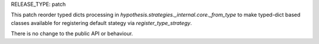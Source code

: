 RELEASE_TYPE: patch

This patch reorder typed dicts processing in `hypothesis.strategies._internal.core._from_type`
to make typed-dict based classes available for registering default stategy via `register_type_strategy`.

There is no change to the public API or behaviour.